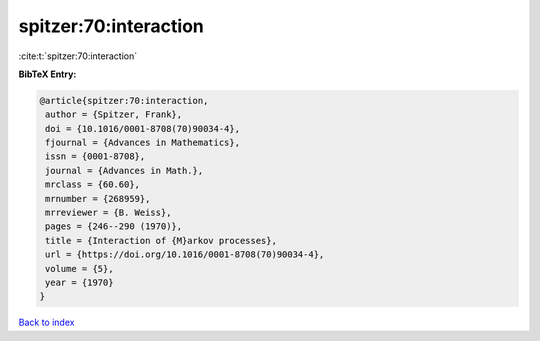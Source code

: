 spitzer:70:interaction
======================

:cite:t:`spitzer:70:interaction`

**BibTeX Entry:**

.. code-block:: bibtex

   @article{spitzer:70:interaction,
    author = {Spitzer, Frank},
    doi = {10.1016/0001-8708(70)90034-4},
    fjournal = {Advances in Mathematics},
    issn = {0001-8708},
    journal = {Advances in Math.},
    mrclass = {60.60},
    mrnumber = {268959},
    mrreviewer = {B. Weiss},
    pages = {246--290 (1970)},
    title = {Interaction of {M}arkov processes},
    url = {https://doi.org/10.1016/0001-8708(70)90034-4},
    volume = {5},
    year = {1970}
   }

`Back to index <../By-Cite-Keys.rst>`_
